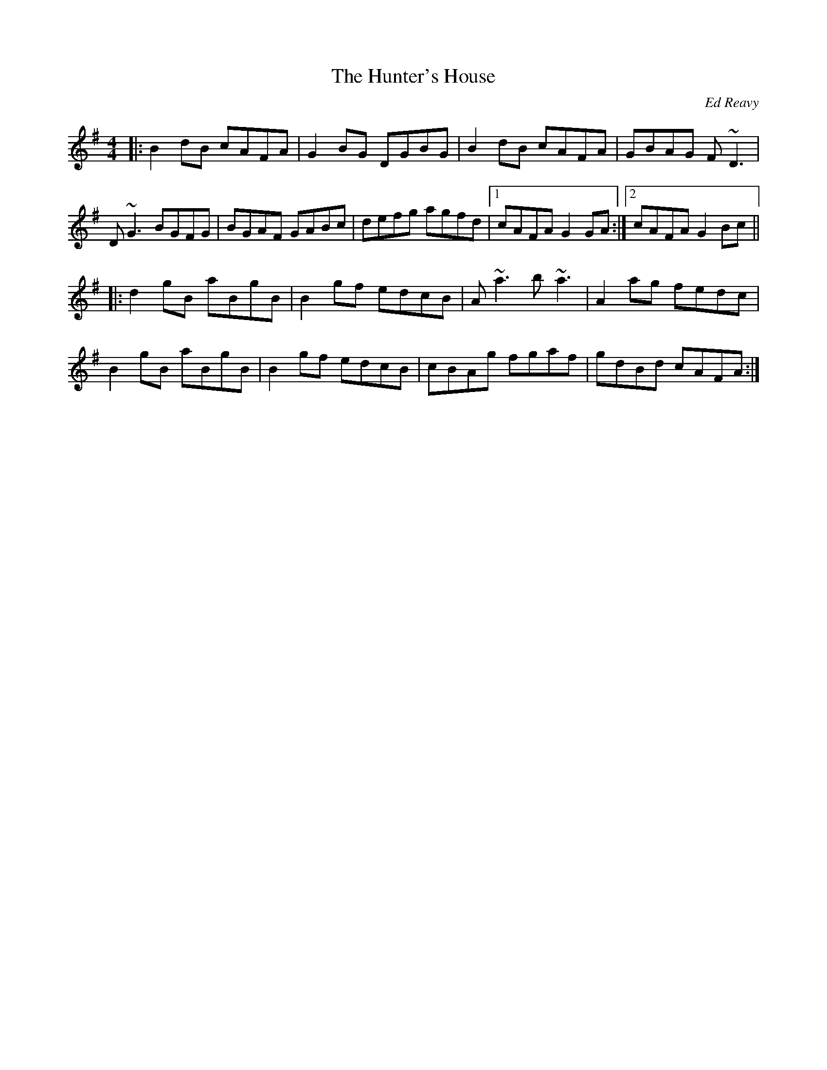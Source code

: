 X: 1
T: Hunter's House, The
C: Ed Reavy
Z: Josh Kane
S: https://thesession.org/tunes/472#setting472
R: reel
M: 4/4
L: 1/8
K: Gmaj
|:B2dB cAFA|G2BG DGBG|B2dB cAFA|GBAG F~D3|
D~G3 BGFG|BGAF GABc|defg agfd|1 cAFA G2GA:|2 cAFA G2Bc||
|:d2gB aBgB|B2gf edcB|A~a3 b~a3|A2ag fedc|
B2gB aBgB|B2gf edcB|cBAg fgaf|gdBd cAFA:|

